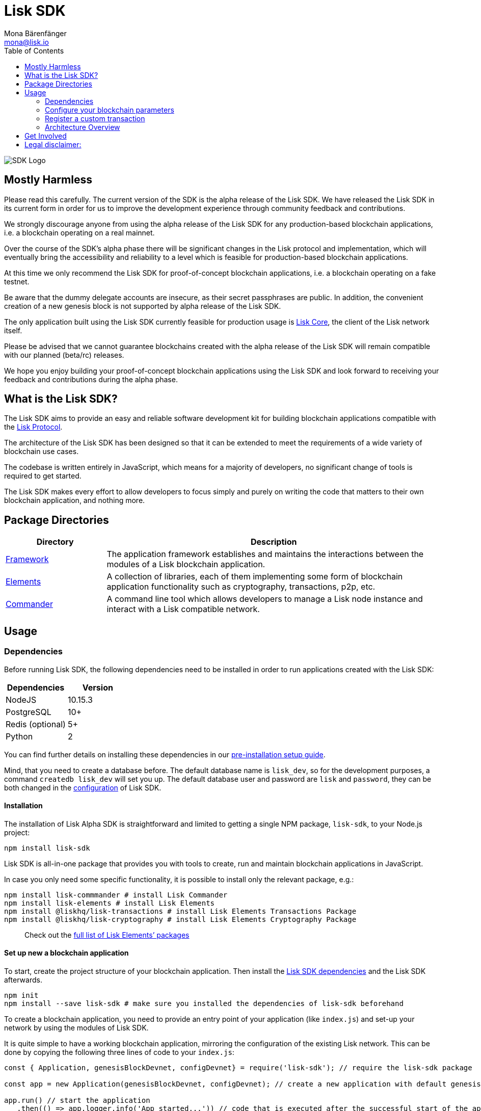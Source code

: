 = Lisk SDK
Mona Bärenfänger <mona@lisk.io>
:toc:
:imagesdir: ../assets/images

image:banner_sdk.png[SDK Logo]

== Mostly Harmless

Please read this carefully. The current version of the SDK is the alpha
release of the Lisk SDK. We have released the Lisk SDK in its current
form in order for us to improve the development experience through
community feedback and contributions.

We strongly discourage anyone from using the alpha release of the Lisk
SDK for any production-based blockchain applications, i.e. a blockchain
operating on a real mainnet.

Over the course of the SDK’s alpha phase there will be significant
changes in the Lisk protocol and implementation, which will eventually
bring the accessibility and reliability to a level which is feasible for
production-based blockchain applications.

At this time we only recommend the Lisk SDK for proof-of-concept
blockchain applications, i.e. a blockchain operating on a fake testnet.

Be aware that the dummy delegate accounts are insecure, as their secret
passphrases are public. In addition, the convenient creation of a new
genesis block is not supported by alpha release of the Lisk SDK.

The only application built using the Lisk SDK currently feasible for
production usage is https://github.com/liskhq/lisk-core[Lisk Core], the
client of the Lisk network itself.

Please be advised that we cannot guarantee blockchains created with the
alpha release of the Lisk SDK will remain compatible with our planned
(beta/rc) releases.

We hope you enjoy building your proof-of-concept blockchain applications
using the Lisk SDK and look forward to receiving your feedback and
contributions during the alpha phase.

== What is the Lisk SDK?

The Lisk SDK aims to provide an easy and reliable software development
kit for building blockchain applications compatible with the
link:../lisk-protocol/introduction.md[Lisk Protocol].

The architecture of the Lisk SDK has been designed so that it can be
extended to meet the requirements of a wide variety of blockchain use
cases.

The codebase is written entirely in JavaScript, which means for a
majority of developers, no significant change of tools is required to
get started.

The Lisk SDK makes every effort to allow developers to focus simply and
purely on writing the code that matters to their own blockchain
application, and nothing more.

== Package Directories

[width="100%",cols="23%,77%",options="header",]
|===
|Directory |Description
|link:lisk-framework/introduction.md[Framework] |The application
framework establishes and maintains the interactions between the modules
of a Lisk blockchain application.

|link:lisk-elements/introduction.md[Elements] |A collection of
libraries, each of them implementing some form of blockchain application
functionality such as cryptography, transactions, p2p, etc.

|link:lisk-commander/introduction.md[Commander] |A command line tool
which allows developers to manage a Lisk node instance and interact with
a Lisk compatible network.
|===

== Usage

=== Dependencies

Before running Lisk SDK, the following dependencies need to be installed
in order to run applications created with the Lisk SDK:

[cols=",",options="header",]
|===
|Dependencies |Version
|NodeJS |10.15.3
|PostgreSQL |10+
|Redis (optional) |5+
|Python |2
|===

You can find further details on installing these dependencies in our
link:setup.md[pre-installation setup guide].

Mind, that you need to create a database before. The default database
name is `+lisk_dev+`, so for the development purposes, a command
`+createdb lisk_dev+` will set you up. The default database user and
password are `+lisk+` and `+password+`, they can be both changed in the
link:configuration.md[configuration] of Lisk SDK.

==== Installation

The installation of Lisk Alpha SDK is straightforward and limited to
getting a single NPM package, `+lisk-sdk+`, to your Node.js project:

[source,bash]
----
npm install lisk-sdk
----

Lisk SDK is all-in-one package that provides you with tools to create,
run and maintain blockchain applications in JavaScript.

In case you only need some specific functionality, it is possible to
install only the relevant package, e.g.:

[source,bash]
----
npm install lisk-commmander # install Lisk Commander
npm install lisk-elements # install Lisk Elements
npm install @liskhq/lisk-transactions # install Lisk Elements Transactions Package
npm install @liskhq/lisk-cryptography # install Lisk Elements Cryptography Package
----

____
Check out the link:lisk-elements/packages.md[full list of Lisk Elements’
packages]
____

==== Set up new a blockchain application

To start, create the project structure of your blockchain application.
Then install the link:setup.md[Lisk SDK dependencies] and the Lisk SDK
afterwards.

[source,bash]
----
npm init
npm install --save lisk-sdk # make sure you installed the dependencies of lisk-sdk beforehand
----

To create a blockchain application, you need to provide an entry point
of your application (like `+index.js+`) and set-up your network by using
the modules of Lisk SDK.

It is quite simple to have a working blockchain application, mirroring
the configuration of the existing Lisk network. This can be done by
copying the following three lines of code to your `+index.js+`:

[source,js]
----
const { Application, genesisBlockDevnet, configDevnet} = require('lisk-sdk'); // require the lisk-sdk package

const app = new Application(genesisBlockDevnet, configDevnet); // create a new application with default genesis block for a local devnet

app.run() // start the application
   .then(() => app.logger.info('App started...')) // code that is executed after the successful start of the application.
   .catch(error => { // code that is executed if the application start fails.
        console.error('Faced error in application', error);
        process.exit(1);
});
----

Now, save and close `+index.js+` and try to start your newly created
blockchain application by running:

[source,bash]
----
node index.js | npx bunyan -o short # start the application
----

____
`+node index.js+` will start the node, and `+| npx bunyan -o short+`
will pretty-print the logs in the console.
____

This should start the application with the predefined default
configurations, which will connect your app to a local devnet. From this
point, you can start to link:configuration.md[configure] and customize
the application further.

For more detailed explanations, check out the getting started sections
for link:../start/build-blockchain-app.md[building blockchain
applications] and the link:../start/tutorials.md[example applications],
which describe the process of creating a blockchain application
step-by-step.

=== Configure your blockchain parameters

You can also define your blockchain application parameters such as
`+BLOCK_TIME+`, `+EPOCH_TIME+`, `+MAX_TRANSACTIONS_PER_BLOCK+` and more
with an optional configurations object.

[source,js]
----
const app = new Application(genesisBlockDevnet, {
    app: {
        label: 'my-blockchain-application',
        minVersion: '0.0.2',
        version: '2.3.4',
        protocolVersion: '4.1',
        genesisConfig: {
            EPOCH_TIME: new Date(Date.UTC(2016, 4, 24, 17, 0, 0, 0)).toISOString(),
            BLOCK_TIME: 10,
            MAX_TRANSACTIONS_PER_BLOCK: 25,
        },
        ...
});
----

See the link:configuration.md[complete list of configuration options].

=== Register a custom transaction

You can link:customize.md[define your own transaction types] with
Lisk-SDK. This is where the custom logic for your blockchain application
lives.

Add your custom transaction type to your blockchain application by
registering it to the application instance:

[source,js]
----
const { Application, genesisBlockDevnet, configDevnet } = require('lisk-sdk');

const MyTransaction = require('./my_transaction');

const app = new Application(genesisBlockDevnet, configDevnet);

app.registerTransaction(MyTransaction); // register the custom transaction

app
    .run()
    .then(() => app.logger.info('App started...'))
    .catch(error => {
        console.error('Faced error in application', error);
        process.exit(1);
    });
----

For information on creating your own custom transaction, see the
link:customize.md[customize] page or link:../start/tutorials.md[follow
the tutorials].

=== Architecture Overview

The Lisk SDK operates on the NodeJS runtime and consists primarily of an
application framework (link:lisk-framework/introduction.md[Lisk
Framework]), a collection of libraries providing blockchain application
functionalities (link:lisk-elements/introduction.md[Lisk Elements]), and
a powerful Command Line Interface
(link:lisk-commander/introduction.md[Lisk Commander]) which allows
developers to manage a Lisk node instance and interact with a Lisk
compatible network.

The diagram below provides a high-level overview of the architecture:

image:../assets/diagram_sdk.png[Diagram]

== Get Involved

[cols=",",options="header",]
|===
|How |Where
|Introduce yourself to our community |https://discord.gg/GA9DZmt[Lisk
Discord]

|Report a bug |https://github.com/LiskHQ/lisk/issues/new[Open a new
issue on GitHub]

|Report a security issue
|https://blog.lisk.io/announcing-lisk-bug-bounty-program-5895bdd46ed4[View
Bug Bounty Program]

|Discuss technical research |https://research.lisk.io[Research Forum]

|Build with Lisk |https://github.com/LiskHQ/lisk/fork[Create a fork on
GitHub]
|===

== Legal disclaimer:

By using the Alpha release of the Lisk SDK, you acknowledge and agree
that you have an adequate understanding of the risks associated with the
use of the Alpha release of the Lisk SDK and that it is provided on an
"as is" and "as available" basis, without any representations or
warranties of any kind. To the fullest extent permitted by law, in no
event shall the Lisk Foundation or other parties involved in the
development of the Alpha release of the Lisk SDK have any liability
whatsoever to any person for any direct or indirect loss, liability,
cost, claim, expense or damage of any kind, whether in contract or in
tort, including negligence, or otherwise, arising out of or related to
the use of all or part of the Alpha release of the Lisk SDK.
